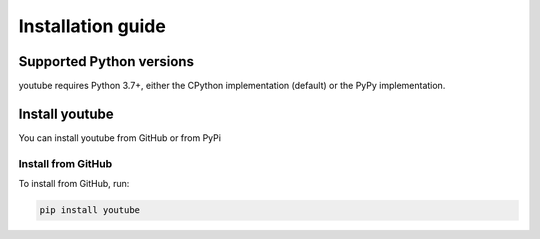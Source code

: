 .. _intro-install:

==================
Installation guide
==================

Supported Python versions
=========================

youtube requires Python 3.7+, either the CPython implementation (default) or
the PyPy implementation.

.. _intro-install-youtube:

Install youtube
===========

You can install youtube from GitHub or from PyPi

Install from GitHub
-------------------

To install from GitHub, run:

.. code-block::

    pip install youtube
